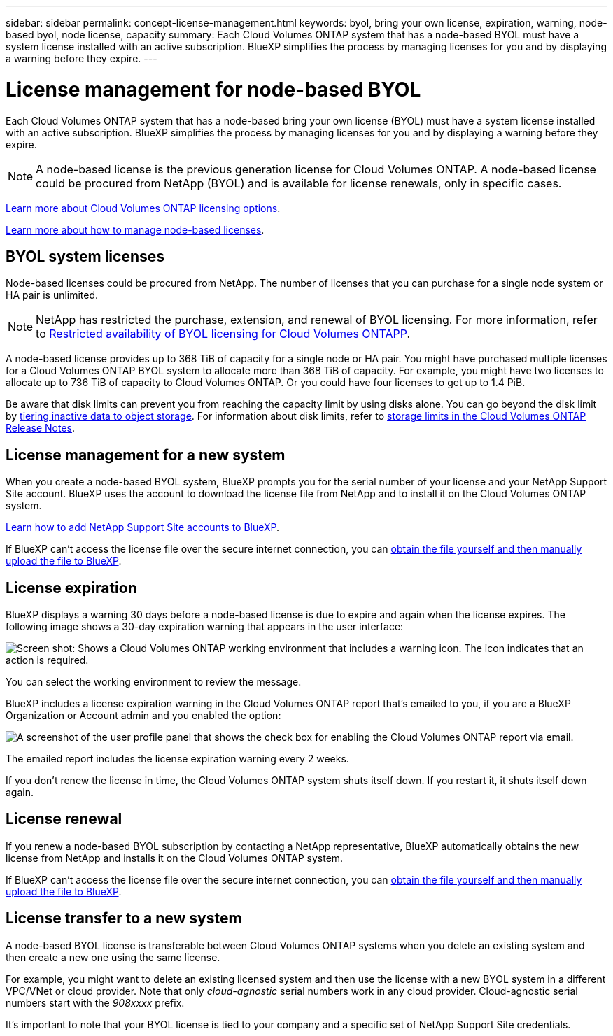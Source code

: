 ---
sidebar: sidebar
permalink: concept-license-management.html
keywords: byol, bring your own license, expiration, warning, node-based byol, node license, capacity
summary: Each Cloud Volumes ONTAP system that has a node-based BYOL must have a system license installed with an active subscription. BlueXP simplifies the process by managing licenses for you and by displaying a warning before they expire.
---

= License management for node-based BYOL
:hardbreaks:
:nofooter:
:icons: font
:linkattrs:
:imagesdir: ./media/

[.lead]
Each Cloud Volumes ONTAP system that has a node-based bring your own license (BYOL) must have a system license installed with an active subscription. BlueXP simplifies the process by managing licenses for you and by displaying a warning before they expire.

[NOTE]
A node-based license is the previous generation license for Cloud Volumes ONTAP. A node-based license could be procured from NetApp (BYOL) and is available for license renewals, only in specific cases.

link:concept-licensing.html[Learn more about Cloud Volumes ONTAP licensing options].

link:https://docs.netapp.com/us-en/bluexp-cloud-volumes-ontap/task-manage-node-licenses.html[Learn more about how to manage node-based licenses^].

== BYOL system licenses

Node-based licenses could be procured from NetApp. The number of licenses that you can purchase for a single node system or HA pair is unlimited.

[NOTE]
NetApp has restricted the purchase, extension, and renewal of BYOL licensing. For more information, refer to https://docs.netapp.com/us-en/bluexp-cloud-volumes-ontap/whats-new.html#restricted-availability-of-byol-licensing-for-cloud-volumes-ontap[Restricted availability of BYOL licensing for Cloud Volumes ONTAPP^].

A node-based license provides up to 368 TiB of capacity for a single node or HA pair. You might have purchased multiple licenses for a Cloud Volumes ONTAP BYOL system to allocate more than 368 TiB of capacity. For example, you might have two licenses to allocate up to 736 TiB of capacity to Cloud Volumes ONTAP. Or you could have four licenses to get up to 1.4 PiB.

Be aware that disk limits can prevent you from reaching the capacity limit by using disks alone. You can go beyond the disk limit by link:concept-data-tiering.html[tiering inactive data to object storage]. For information about disk limits, refer to https://docs.netapp.com/us-en/cloud-volumes-ontap-relnotes/[storage limits in the Cloud Volumes ONTAP Release Notes^].

== License management for a new system

When you create a node-based BYOL system, BlueXP prompts you for the serial number of your license and your NetApp Support Site account. BlueXP uses the account to download the license file from NetApp and to install it on the Cloud Volumes ONTAP system.

https://docs.netapp.com/us-en/bluexp-setup-admin/task-adding-nss-accounts.html[Learn how to add NetApp Support Site accounts to BlueXP^].

If BlueXP can't access the license file over the secure internet connection, you can link:task-manage-node-licenses.html[obtain the file yourself and then manually upload the file to BlueXP].

== License expiration

BlueXP displays a warning 30 days before a node-based license is due to expire and again when the license expires. The following image shows a 30-day expiration warning that appears in the user interface:

image:screenshot_warning.gif["Screen shot: Shows a Cloud Volumes ONTAP working environment that includes a warning icon. The icon indicates that an action is required."]

You can select the working environment to review the message.

BlueXP includes a license expiration warning in the Cloud Volumes ONTAP report that's emailed to you, if you are a BlueXP Organization or Account admin and you enabled the option:

image:screenshot_cvo_report.gif[A screenshot of the user profile panel that shows the check box for enabling the Cloud Volumes ONTAP report via email.]

The emailed report includes the license expiration warning every 2 weeks.

If you don't renew the license in time, the Cloud Volumes ONTAP system shuts itself down. If you restart it, it shuts itself down again.

== License renewal

If you renew a node-based BYOL subscription by contacting a NetApp representative, BlueXP automatically obtains the new license from NetApp and installs it on the Cloud Volumes ONTAP system.

If BlueXP can't access the license file over the secure internet connection, you can link:task-manage-node-licenses.html[obtain the file yourself and then manually upload the file to BlueXP].

== License transfer to a new system

A node-based BYOL license is transferable between Cloud Volumes ONTAP systems when you delete an existing system and then create a new one using the same license.

For example, you might want to delete an existing licensed system and then use the license with a new BYOL system in a different VPC/VNet or cloud provider. Note that only _cloud-agnostic_ serial numbers work in any cloud provider. Cloud-agnostic serial numbers start with the _908xxxx_ prefix.

It's important to note that your BYOL license is tied to your company and a specific set of NetApp Support Site credentials.

